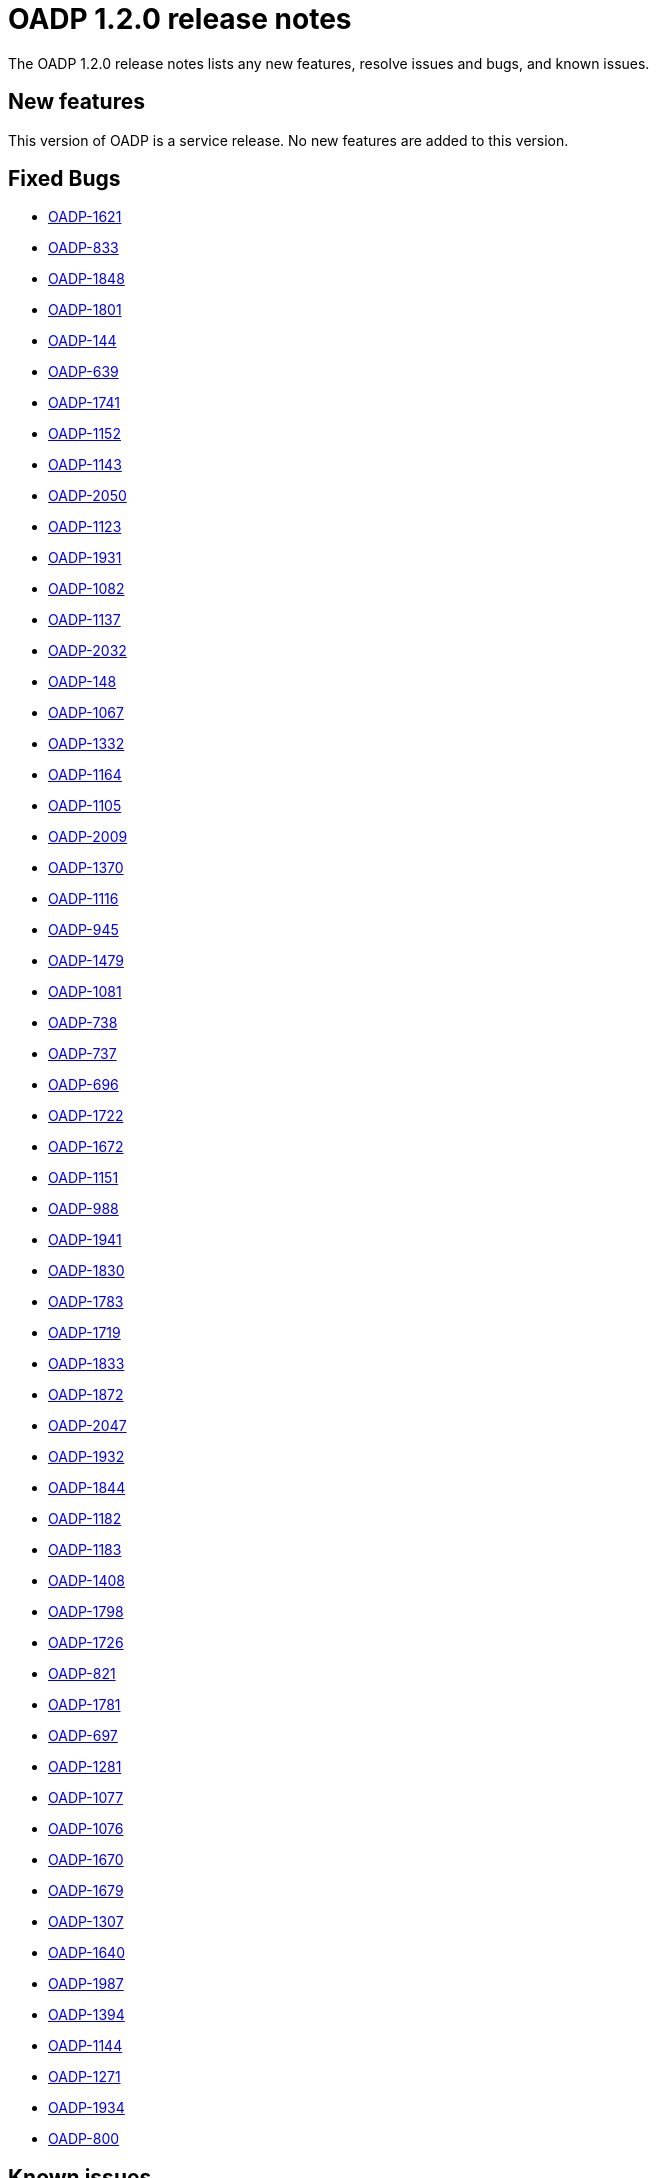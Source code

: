 // Module included in the following assemblies:
//
// * backup_and_restore/oadp-release-notes.adoc

:_content-type: REFERENCE
[id="migration-oadp-release-notes-1-2-0_{context}"]
= OADP 1.2.0 release notes

The OADP 1.2.0 release notes lists any new features, resolve issues and bugs, and known issues.

[id="new-features_{context}"]
== New features

This version of OADP is a service release. No new features are added to this version.

[id="fixed-bugs_{context}"]
== Fixed Bugs
* link:https://issues.redhat.com/browse/OADP-1621[OADP-1621]
* link:https://issues.redhat.com/browse/OADP-833[OADP-833]
* link:https://issues.redhat.com/browse/OADP-1848[OADP-1848]
* link:https://issues.redhat.com/browse/OADP-1801[OADP-1801]
* link:https://issues.redhat.com/browse/OADP-144[OADP-144]
* link:https://issues.redhat.com/browse/OADP-639[OADP-639]
* link:https://issues.redhat.com/browse/OADP-1741[OADP-1741]
* link:https://issues.redhat.com/browse/OADP-1152[OADP-1152]
* link:https://issues.redhat.com/browse/OADP-1143[OADP-1143]
* link:https://issues.redhat.com/browse/OADP-2050[OADP-2050]
* link:https://issues.redhat.com/browse/OADP-1123[OADP-1123]
* link:https://issues.redhat.com/browse/OADP-1931[OADP-1931]
* link:https://issues.redhat.com/browse/OADP-1082[OADP-1082]
* link:https://issues.redhat.com/browse/OADP-1137[OADP-1137]
* link:https://issues.redhat.com/browse/OADP-2032[OADP-2032]
* link:https://issues.redhat.com/browse/OADP-148[OADP-148]
* link:https://issues.redhat.com/browse/OADP-1067[OADP-1067]
* link:https://issues.redhat.com/browse/OADP-1332[OADP-1332]
* link:https://issues.redhat.com/browse/OADP-1164[OADP-1164]
* link:https://issues.redhat.com/browse/OADP-1105[OADP-1105]
* link:https://issues.redhat.com/browse/OADP-2009[OADP-2009]
* link:https://issues.redhat.com/browse/OADP-1370[OADP-1370]
* link:https://issues.redhat.com/browse/OADP-1116[OADP-1116]
* link:https://issues.redhat.com/browse/OADP-945[OADP-945]
* link:https://issues.redhat.com/browse/OADP-1379[OADP-1479]
* link:https://issues.redhat.com/browse/OADP-1081[OADP-1081]
* link:https://issues.redhat.com/browse/OADP-738[OADP-738]
* link:https://issues.redhat.com/browse/OADP-737[OADP-737]
* link:https://issues.redhat.com/browse/OADP-696[OADP-696]
* link:https://issues.redhat.com/browse/OADP-1722[OADP-1722]
* link:https://issues.redhat.com/browse/OADP-1672[OADP-1672]
* link:https://issues.redhat.com/browse/OADP-1151[OADP-1151]
* link:https://issues.redhat.com/browse/OADP-988[OADP-988]
* link:https://issues.redhat.com/browse/OADP-1941[OADP-1941]
* link:https://issues.redhat.com/browse/OADP-1830[OADP-1830]
* link:https://issues.redhat.com/browse/OADP-1783[OADP-1783]
* link:https://issues.redhat.com/browse/OADP-1719[OADP-1719]
* link:https://issues.redhat.com/browse/OADP-1833[OADP-1833]
* link:https://issues.redhat.com/browse/OADP-1872[OADP-1872]
* link:https://issues.redhat.com/browse/OADP-2047[OADP-2047]
* link:https://issues.redhat.com/browse/OADP-1932[OADP-1932]
* link:https://issues.redhat.com/browse/OADP-1844[OADP-1844]
* link:https://issues.redhat.com/browse/OADP-1182[OADP-1182]
* link:https://issues.redhat.com/browse/OADP-1183[OADP-1183]
* link:https://issues.redhat.com/browse/OADP-1408[OADP-1408]
* link:https://issues.redhat.com/browse/OADP-1798[OADP-1798]
* link:https://issues.redhat.com/browse/OADP-1726[OADP-1726]
* link:https://issues.redhat.com/browse/OADP-821[OADP-821]
* link:https://issues.redhat.com/browse/OADP-1781[OADP-1781]
* link:https://issues.redhat.com/browse/OADP-697[OADP-697]
* link:https://issues.redhat.com/browse/OADP-1281[OADP-1281]
* link:https://issues.redhat.com/browse/OADP-1077[OADP-1077]
* link:https://issues.redhat.com/browse/OADP-1076[OADP-1076]
* link:https://issues.redhat.com/browse/OADP-1670[OADP-1670]
* link:https://issues.redhat.com/browse/OADP-1679[OADP-1679]
* link:https://issues.redhat.com/browse/OADP-1307[OADP-1307]
* link:https://issues.redhat.com/browse/OADP-1640[OADP-1640]
* link:https://issues.redhat.com/browse/OADP-1987[OADP-1987]
* link:https://issues.redhat.com/browse/OADP-1394[OADP-1394]
* link:https://issues.redhat.com/browse/OADP-1144[OADP-1144]
* link:https://issues.redhat.com/browse/OADP-1271[OADP-1271]
* link:https://issues.redhat.com/browse/OADP-1934[OADP-1934]
* link:https://issues.redhat.com/browse/OADP-800[OADP-800]


[id="known-issues_{context}"]
== Known issues

* link:https://issues.redhat.com/browse/OADP-1398[OADP-1398]
* link:https://issues.redhat.com/browse/OADP-1619[OADP-1619]
* link:https://issues.redhat.com/browse/OADP-1822[OADP-1822]
* link:https://issues.redhat.com/browse/OADP-1789[OADP-1789]
* link:https://issues.redhat.com/browse/OADP-1489[OADP-1489]
* link:https://issues.redhat.com/browse/OADP-1557[OADP-1557]
* link:https://issues.redhat.com/browse/OADP-1511[OADP-1511]
* link:https://issues.redhat.com/browse/OADP-1642[OADP-1642]

[id="known-issues_{context}"]
== Known issues

The issues and bugs that are known in this version are listed in link:https://issues.redhat.com/browse/OADP-1619?jql=project%20%3D%20OADP%20AND%20status%20not%20in%20(Closed%2C%20Verified%2C%20%22Release%20Pending%22)%20AND%20priority%20in%20(Blocker%2C%20Critical%2C%20Major)%20AND%20fixVersion%20in%20(%22OADP%201.1.4%22%2C%20%22OADP%201.1.4%22)%20AND%20assignee%20not%20in%20(rhn-support-hvider%2C%20rhn-support-anarnold%2C%20rhn-support-cwisemon%2C%20richard.hoch%2C%20rhn-support-sbeskin)%20ORDER%20BY%20description%20ASC[this page].
